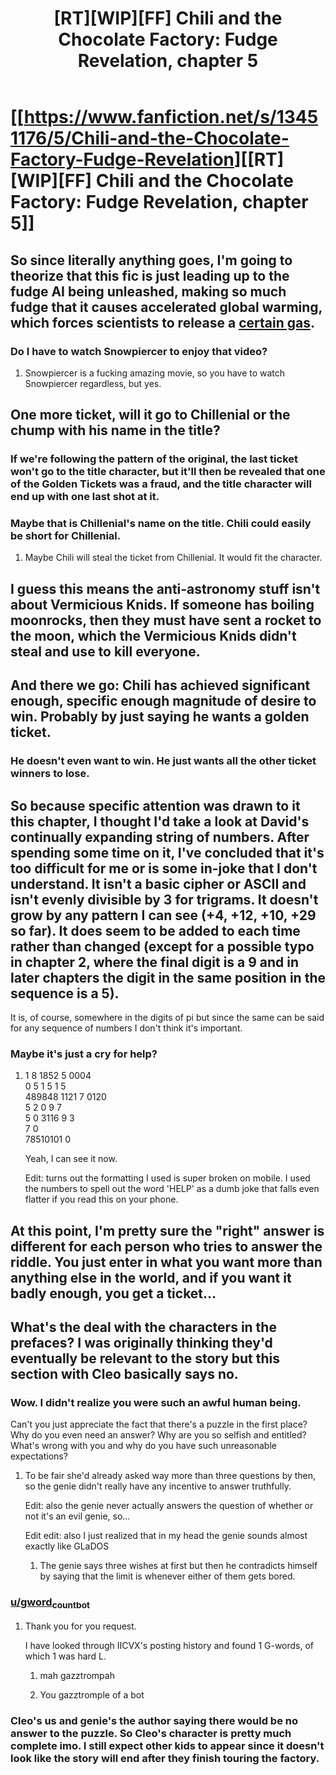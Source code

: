 #+TITLE: [RT][WIP][FF] Chili and the Chocolate Factory: Fudge Revelation, chapter 5

* [[https://www.fanfiction.net/s/13451176/5/Chili-and-the-Chocolate-Factory-Fudge-Revelation][[RT][WIP][FF] Chili and the Chocolate Factory: Fudge Revelation, chapter 5]]
:PROPERTIES:
:Author: Turpentine01
:Score: 58
:DateUnix: 1577979652.0
:DateShort: 2020-Jan-02
:END:

** So since literally anything goes, I'm going to theorize that this fic is just leading up to the fudge AI being unleashed, making so much fudge that it causes accelerated global warming, which forces scientists to release a [[https://www.youtube.com/watch?v=jEX52h1TvuA][certain gas]].
:PROPERTIES:
:Author: Makin-
:Score: 21
:DateUnix: 1577983100.0
:DateShort: 2020-Jan-02
:END:

*** Do I have to watch Snowpiercer to enjoy that video?
:PROPERTIES:
:Author: IV-TheEmperor
:Score: 2
:DateUnix: 1578042016.0
:DateShort: 2020-Jan-03
:END:

**** Snowpiercer is a fucking amazing movie, so you have to watch Snowpiercer regardless, but yes.
:PROPERTIES:
:Author: Makin-
:Score: 6
:DateUnix: 1578048173.0
:DateShort: 2020-Jan-03
:END:


** One more ticket, will it go to Chillenial or the chump with his name in the title?
:PROPERTIES:
:Author: WalterTFD
:Score: 15
:DateUnix: 1577993785.0
:DateShort: 2020-Jan-02
:END:

*** If we're following the pattern of the original, the last ticket won't go to the title character, but it'll then be revealed that one of the Golden Tickets was a fraud, and the title character will end up with one last shot at it.
:PROPERTIES:
:Author: Nimelennar
:Score: 14
:DateUnix: 1578005467.0
:DateShort: 2020-Jan-03
:END:


*** Maybe that is Chillenial's name on the title. Chili could easily be short for Chillenial.
:PROPERTIES:
:Author: archpawn
:Score: 11
:DateUnix: 1578006400.0
:DateShort: 2020-Jan-03
:END:

**** Maybe Chili will steal the ticket from Chillenial. It would fit the character.
:PROPERTIES:
:Author: vimefer
:Score: 10
:DateUnix: 1578063947.0
:DateShort: 2020-Jan-03
:END:


** I guess this means the anti-astronomy stuff isn't about Vermicious Knids. If someone has boiling moonrocks, then they must have sent a rocket to the moon, which the Vermicious Knids didn't steal and use to kill everyone.
:PROPERTIES:
:Author: archpawn
:Score: 12
:DateUnix: 1578006549.0
:DateShort: 2020-Jan-03
:END:


** And there we go: Chili has achieved significant enough, specific enough magnitude of desire to win. Probably by just saying he wants a golden ticket.
:PROPERTIES:
:Author: Roneitis
:Score: 8
:DateUnix: 1578020802.0
:DateShort: 2020-Jan-03
:END:

*** He doesn't even want to win. He just wants all the other ticket winners to lose.
:PROPERTIES:
:Author: TempAccountIgnorePls
:Score: 7
:DateUnix: 1578084455.0
:DateShort: 2020-Jan-04
:END:


** So because specific attention was drawn to it this chapter, I thought I'd take a look at David's continually expanding string of numbers. After spending some time on it, I've concluded that it's too difficult for me or is some in-joke that I don't understand. It isn't a basic cipher or ASCII and isn't evenly divisible by 3 for trigrams. It doesn't grow by any pattern I can see (+4, +12, +10, +29 so far). It does seem to be added to each time rather than changed (except for a possible typo in chapter 2, where the final digit is a 9 and in later chapters the digit in the same position in the sequence is a 5).

It is, of course, somewhere in the digits of pi but since the same can be said for any sequence of numbers I don't think it's important.
:PROPERTIES:
:Author: russxbox
:Score: 14
:DateUnix: 1577985723.0
:DateShort: 2020-Jan-02
:END:

*** Maybe it's just a cry for help?
:PROPERTIES:
:Author: IICVX
:Score: 7
:DateUnix: 1577991596.0
:DateShort: 2020-Jan-02
:END:

**** 1         8   1852   5                   0004\\
0         5   1          5                   1      5\\
489848   1121   7                   0120\\
5         2   0          9                   7\\
5         0   3116   9                   3\\
                             7                   0\\
                             78510101   0

Yeah, I can see it now.

Edit: turns out the formatting I used is super broken on mobile. I used the numbers to spell out the word 'HELP' as a dumb joke that falls even flatter if you read this on your phone.
:PROPERTIES:
:Author: russxbox
:Score: 23
:DateUnix: 1577996087.0
:DateShort: 2020-Jan-02
:END:


** At this point, I'm pretty sure the "right" answer is different for each person who tries to answer the riddle. You just enter in what you want more than anything else in the world, and if you want it badly enough, you get a ticket...
:PROPERTIES:
:Author: CronoDAS
:Score: 5
:DateUnix: 1578004932.0
:DateShort: 2020-Jan-03
:END:


** What's the deal with the characters in the prefaces? I was originally thinking they'd eventually be relevant to the story but this section with Cleo basically says no.
:PROPERTIES:
:Author: IICVX
:Score: 9
:DateUnix: 1577991665.0
:DateShort: 2020-Jan-02
:END:

*** Wow. I didn't realize you were such an awful human being.

Can't you just appreciate the fact that there's a puzzle in the first place? Why do you even need an answer? Why are you so selfish and entitled? What's wrong with you and why do you have such unreasonable expectations?
:PROPERTIES:
:Author: awesomeideas
:Score: 31
:DateUnix: 1577992662.0
:DateShort: 2020-Jan-02
:END:

**** To be fair she'd already asked way more than three questions by then, so the genie didn't really have any incentive to answer truthfully.

Edit: also the genie never actually answers the question of whether or not it's an evil genie, so...

Edit edit: also I just realized that in my head the genie sounds almost exactly like GLaDOS
:PROPERTIES:
:Author: IICVX
:Score: 19
:DateUnix: 1577992854.0
:DateShort: 2020-Jan-02
:END:

***** The genie says three wishes at first but then he contradicts himself by saying that the limit is whenever either of them gets bored.
:PROPERTIES:
:Author: appropriate-username
:Score: 7
:DateUnix: 1578159656.0
:DateShort: 2020-Jan-04
:END:


*** [[/u/gword_countbot][u/gword_countbot]]
:PROPERTIES:
:Author: gazemaize
:Score: 9
:DateUnix: 1578033296.0
:DateShort: 2020-Jan-03
:END:

**** Thank you for you request.

I have looked through IICVX's posting history and found 1 G-words, of which 1 was hard L.
:PROPERTIES:
:Author: gword_countbot
:Score: 8
:DateUnix: 1578033356.0
:DateShort: 2020-Jan-03
:END:

***** mah gazztrompah
:PROPERTIES:
:Author: Cifems
:Score: 3
:DateUnix: 1578033584.0
:DateShort: 2020-Jan-03
:END:


***** You gazztromple of a bot
:PROPERTIES:
:Author: Aqua-dabbing
:Score: 2
:DateUnix: 1578062792.0
:DateShort: 2020-Jan-03
:END:


*** Cleo's us and genie's the author saying there would be no answer to the puzzle. So Cleo's character is pretty much complete imo. I still expect other kids to appear since it doesn't look like the story will end after they finish touring the factory.
:PROPERTIES:
:Author: IV-TheEmperor
:Score: 6
:DateUnix: 1578042609.0
:DateShort: 2020-Jan-03
:END:
